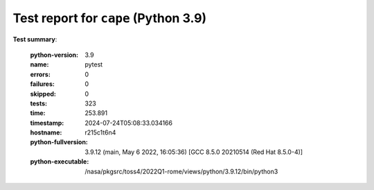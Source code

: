 =====================================
Test report for ``cape`` (Python 3.9)
=====================================

**Test summary**:

    :python-version: 3.9
    :name: pytest
    :errors: 0
    :failures: 0
    :skipped: 0
    :tests: 323
    :time: 253.891
    :timestamp: 2024-07-24T05:08:33.034166
    :hostname: r215c1t6n4
    :python-fullversion: 3.9.12 (main, May  6 2022, 16:05:36) [GCC 8.5.0 20210514 (Red Hat 8.5.0-4)]
    :python-executable: /nasa/pkgsrc/toss4/2022Q1-rome/views/python/3.9.12/bin/python3
